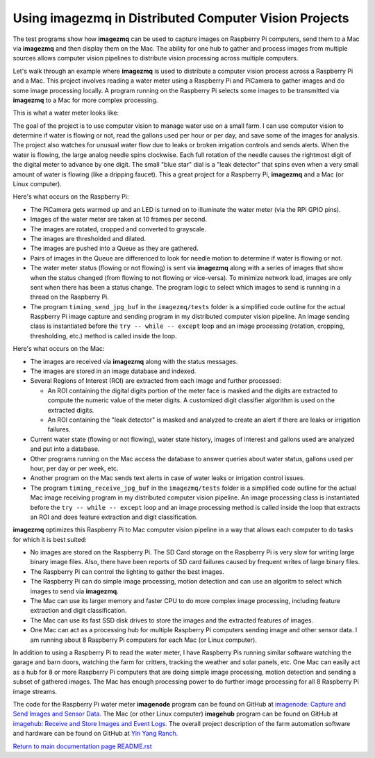 ==========================================================
Using **imagezmq** in Distributed Computer Vision Projects
==========================================================

The test programs show how **imagezmq** can be used to capture images on
Raspberry Pi computers, send them to a Mac via **imagezmq** and then display
them on the Mac. The ability for one hub to gather and process images from
multiple sources allows computer vision pipelines to distribute vision processing
across multiple computers.

Let's walk through an example where **imagezmq** is used to distribute a
computer vision process across a Raspberry Pi and a Mac. This project involves
reading a water meter using a Raspberry Pi and PiCamera to gather images and do
some image processing locally. A program running on the Raspberry Pi selects
some images to be transmitted via **imagezmq** to a Mac for more complex
processing.

This is what a water meter looks like:

.. image:: images/water-meter.jpg

The goal of the project is to use computer vision to manage water use on a small
farm. I can use computer vision to determine if water is flowing or not, read
the gallons used per hour or per day, and save some of the images for analysis.
The project also watches for unusual water flow due to leaks or broken irrigation
controls and sends alerts. When the water is flowing, the large analog needle
spins clockwise. Each full rotation of the needle causes the rightmost
digit of the digital meter to advance by one digit. The small "blue star" dial
is a "leak detector" that spins even when a very small amount of water is
flowing (like a dripping faucet). This a great project for a Raspberry Pi,
**imagezmq** and a Mac (or Linux computer).

Here's what occurs on the Raspberry Pi:

- The PiCamera gets warmed up and an LED is turned on to illuminate the water
  meter (via the RPi GPIO pins).
- Images of the water meter are taken at 10 frames per second.
- The images are rotated, cropped and converted to grayscale.
- The images are thresholded and dilated.
- The images are pushed into a Queue as they are gathered.
- Pairs of images in the Queue are differenced to look for needle motion to
  determine if water is flowing or not.
- The water meter status (flowing or not flowing) is sent via **imagezmq**
  along with a series of images that show when the status changed (from flowing
  to not flowing or vice-versa). To minimize network load, images are only sent
  when there has been a status change. The program logic to select which images
  to send is running in a thread on the Raspberry Pi.
- The program ``timing_send_jpg_buf`` in the ``imagezmq/tests`` folder is a
  simplified code outline for the actual Raspberry Pi image capture and sending
  program in my distributed computer vision pipeline. An image sending
  class is instantiated before the ``try -- while -- except`` loop and an image
  processing (rotation, cropping, thresholding, etc.) method is called inside
  the loop.


Here's what occurs on the Mac:

- The images are received via **imagezmq** along with the status messages.
- The images are stored in an image database and indexed.
- Several Regions of Interest (ROI) are extracted from each image and further
  processed:

  - An ROI containing the digital digits portion of the meter face is masked and
    the digits are extracted to compute the numeric value of the meter digits.
    A customized digit classifier algorithm is used on the extracted digits.
  - An ROI containing the "leak detector" is masked and analyzed to create
    an alert if there are leaks or irrigation failures.

- Current water state (flowing or not flowing), water state history, images of
  interest and gallons used are analyzed and put into a database.
- Other programs running on the Mac access the database to answer queries about
  water status, gallons used per hour, per day or per week, etc.
- Another program on the Mac sends text alerts in case of water leaks or irrigation
  control issues.
- The program ``timing_receive_jpg_buf`` in the ``imagezmq/tests`` folder is a
  simplified code outline for the actual Mac image receiving program in my
  distributed computer vision pipeline. An image processing class is
  instantiated before the ``try -- while -- except`` loop and an image processing
  method is called inside the loop that extracts an ROI and does feature
  extraction and digit classification.

**imagezmq** optimizes this Raspberry Pi to Mac computer vision pipeline in a
way that allows each computer to do tasks for which it is best suited:

- No images are stored on the Raspberry Pi. The SD Card storage on the Raspberry
  Pi is very slow for writing large binary image files. Also, there have been
  reports of SD card failures caused by frequent writes of large binary files.
- The Raspberry Pi can control the lighting to gather the best images.
- The Raspberry Pi can do simple image processing, motion detection and can use
  an algoritm to select which images to send via **imagezmq**.
- The Mac can use its larger memory and faster CPU to do more complex image
  processing, including feature extraction and digit classification.
- The Mac can use its fast SSD disk drives to store the images and the extracted
  features of images.
- One Mac can act as a processing hub for multiple Raspberry Pi computers
  sending image and other sensor data. I am running about 8 Raspberry Pi
  computers for each Mac (or Linux computer).

In addition to using a Raspberry Pi to read the water meter, I have Raspberry
Pis running similar software watching the garage and barn doors, watching the farm
for critters, tracking the weather and solar panels, etc. One Mac can easily
act as a hub for 8 or more Raspberry Pi computers that are doing simple image
processing, motion detection and sending a subset of gathered images. The Mac
has enough processing power to do further image processing for all 8 Raspberry Pi
image streams.

The code for the Raspberry Pi water meter **imagenode** program can be found on
GitHub at
`imagenode: Capture and Send Images and Sensor Data. <https://github.com/jeffbass/imagenode>`_
The Mac (or other Linux computer) **imagehub** program can be found on GitHub at
`imagehub: Receive and Store Images and Event Logs. <https://github.com/jeffbass/imagehub>`_
The overall project description of the farm automation software and hardware can
be found on GitHub at
`Yin Yang Ranch. <https://github.com/jeffbass/yin-yang-ranch>`_

`Return to main documentation page README.rst <../README.rst>`_

